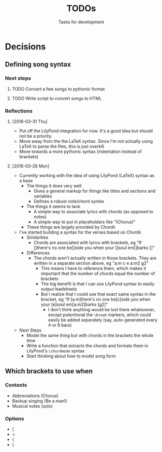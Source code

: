 #+TITLE: TODOs
#+SUBTITLE: Tasks for development

* Decisions

** Defining song syntax
*** Next steps
**** TODO Convert a few songs to pythonic format
**** TODO Write script to convert songs to HTML

*** Reflections
**** [2016-03-31 Thu]
- Put off the LilyPond integration for now. It's a good idea but should not be a priority.
- Move away from the the LaTeX syntax. Since I'm not actually using LaTeX to parse the files, this is just overkill
- Move towards a more pythonic syntax (indentation instead of brackets)
**** [2016-03-28 Mon]
- Currently working with the idea of using LilyPond (LaTeX) syntax as a base
  - The things it does very well
    - Gives a general markup for things like titles and sections and variables
    - Defines a robust note/chord syntax
  - The things it seems to lack
    - A simple way to associate lyrics with chords (as opposed to notes)
    - A simple way to put in placeholders like "(Chorus)"
  - These things are largely provided by Chordii
- I've started building a syntax for the verses based on Chordii
  - Similarities
    - Chords are associated with lyrics with brackets, eg "If []there's no one be[]side you when your []soul em[]barks []"
  - Differences
    - The chords aren't actually written in those brackets. They are written in a separate section above, eg "a:m c e a:m2 g2"
      - This means I have to reference them, which makes it important that the number of chords equal the number of brackets
      - The big benefit is that I can use LilyPond syntax to easily output leadsheets
      - But I realize that I could use that exact same syntax in the bracket, eg "If [a:m]there's no one be[c]side you when your [e]soul em[a:m2]barks [g2]"
        - I don't think anything would be lost there whatsoever, except potentional the ~\break~ markers, which could easily be added separately (say, auto-generated every 4 or 8 bars)
- Next Steps
  - Model the same thing but with chords in the brackets the whole time
  - Write a function that extracts the chords and formats them in LilyPond's ~\chordmode~ syntax
  - Start thinking about how to model song form

** Which brackets to use when
*** Contexts
- Abbreviations (Chorus)
- Backup singing (Be a man!)
- Musical notes (solo)
*** Options
- [
- <
- {
- (

